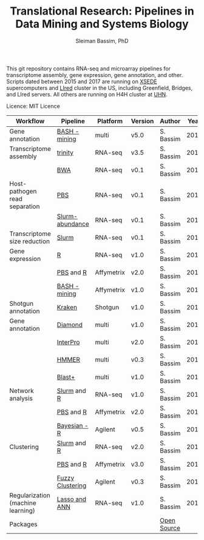 #+TITLE: Translational Research: Pipelines in Data Mining and Systems Biology
#+AUTHOR: Sleiman Bassim, PhD
#+EMAIL: slei.bass@gmail.com

#+STARTUP: content
#+STARTUP: hidestars
#+OPTIONS: toc:5 H:5 num:3
#+LANGUAGE: english
#+LaTeX_HEADER: \usepackage[ttscale=.875]{libertine}
#+LATEX_HEADER: \usepackage[T1]{fontenc}
#+LaTeX_HEADER: \sectionfont{\normalfont\scshape}
#+LaTeX_HEADER: \subsectionfont{\normalfont\itshape}
#+LATEX_HEADER: \usepackage[innermargin=1.5cm,outermargin=1.25cm,vmargin=3cm]{geometry}
#+LATEX_HEADER: \linespread{1}
#+LATEX_HEADER: \setlength{\itemsep}{-30pt}
#+LATEX_HEADER: \setlength{\parskip}{0pt}
#+LATEX_HEADER: \setlength{\parsep}{-5pt}
#+LATEX_HEADER: \usepackage[hyperref]{xcolor}
#+LATEX_HEADER: \usepackage[colorlinks=true,urlcolor=SteelBlue4,linkcolor=Firebrick4]{hyperref}
#+EXPORT_SELECT_TAGS: export
#+EXPORT_EXCLUDE_TAGS: noexport

This git repository contains RNA-seq and microarray pipelines for transcriptome
assembly, gene expression, gene annotation, and other. Scripts dated
between 2015 and 2017 are running on [[https://www.xsede.org/][XSEDE]] supercomputers and [[http://www.iacs.stonybrook.edu/resources/handy-accounts#overlay-context=resources/accounts][LIred]] cluster in
the US, including Greenfield, Bridges, and LIred servers. All others
are running on H4H cluster at [[http://www.uhnresearch.ca/][UHN]].


Licence: MIT Licence


| Workflow                          | Pipeline         | Platform   | Version | Author      | Year |
|-----------------------------------+------------------+------------+---------+-------------+------|
| Gene annotation                   | [[Https://github.com/neocruiser/pipelines/blob/master/mining/automated_analyses.sh][BASH - mining]]    | multi      | v5.0    | S. Bassim   | 2016 |
| Transcriptome assembly            | [[https://github.com/neocruiser/pipelines/blob/master/assembly/trinity-bridges.slurm][trinity]]          | RNA-seq    | v3.5    | S. Bassim   | 2016 |
|                                   | [[https://github.com/neocruiser/pipelines/blob/master/mapping/genome_guided_assemblies.pbs][BWA]]              | RNA-seq    | v0.1    | S. Bassim   | 2016 |
| Host-pathogen read separation     | [[https://github.com/neocruiser/pipelines/blob/master/debug/debug2.pbs][PBS]]              | RNA-seq    | v0.1    | S. Bassim   | 2017 |
|                                   | [[https://github.com/neocruiser/pipelines/blob/master/debug/debug4.slurm][Slurm-abundance]]  | RNA-seq    | v0.1    | S. Bassim   | 2017 |
| Transcriptome size reduction      | [[https://github.com/neocruiser/pipelines/blob/master/expression/filter-bridges.slurm][Slurm]]            | RNA-seq    | v0.1    | S. Bassim   | 2017 |
| Gene expression                   | [[https://github.com/neocruiser/pipelines/blob/master/expression/degs-bridges.slurm][R]]                | RNA-seq    | v1.0    | S. Bassim   | 2016 |
|                                   | [[https://github.com/neocruiser/pipelines/blob/master/r/affymetrix.h4h.pbs][PBS]] and [[https://github.com/neocruiser/pipelines/blob/master/r/affymetrix.2.0.R][R]]        | Affymetrix | v2.0    | S. Bassim   | 2017 |
|                                   | [[https://github.com/neocruiser/pipelines/blob/master/r/affymetrix.summary.h4h.sh][BASH - mining]]    | Affymetrix | v1.0    | S. Bassim   | 2018 |
| Shotgun annotation                | [[https://github.com/neocruiser/pipelines/blob/master/annotation/kraken.db-bridges.slurm][Kraken]]           | Shotgun    | v1.0    | S. Bassim   | 2016 |
| Gene annotation                   | [[https://github.com/neocruiser/pipelines/blob/master/annotation/diamond-bridges.slurm][Diamond]]          | multi      | v1.0    | S. Bassim   | 2016 |
|                                   | [[https://github.com/neocruiser/pipelines/blob/master/annotation/interproscan-bridges.slurm][InterPro]]         | multi      | v2.0    | S. Bassim   | 2016 |
|                                   | [[https://github.com/neocruiser/pipelines/blob/master/annotation/hmmscan-iacs.pbs][HMMER]]            | multi      | v0.3    | S. Bassim   | 2016 |
|                                   | [[https://github.com/neocruiser/pipelines/blob/master/annotation/blast-iacs.split.pbs][Blast+]]            | multi      | v1.0    | S. Bassim   | 2016 |
| Network analysis                  | [[https://github.com/neocruiser/pipelines/blob/master/r/weighted.nets.slurm][Slurm]] and [[https://github.com/neocruiser/pipelines/blob/master/r/weighted.nets.R][R]]      | RNA-seq    | v1.0    | S. Bassim   | 2016 |
|                                   | [[https://github.com/neocruiser/pipelines/blob/master/r/weighted.nets.h4h.pbs][PBS]] and [[https://github.com/neocruiser/pipelines/blob/master/r/weighted.nets.affymetrix.R][R]]        | Affymetrix | v2.0    | S. Bassim   | 2018 |
|                                   | [[https://github.com/neocruiser/thesis2014/blob/master/ebdbn/ebdbn%2520-%2520W2.R][Bayesian - R]]     | Agilent    | v0.5    | S. Bassim   | 2014 |
| Clustering                        | [[https://github.com/neocruiser/pipelines/blob/master/r/heatmap.buildo.slurm][Slurm]] and [[https://github.com/neocruiser/pipelines/blob/master/r/heatmap.R][R]]      | RNA-seq    | v2.0    | S. Bassim   | 2016 |
|                                   | [[https://github.com/neocruiser/pipelines/blob/master/r/heatmap.h4h.pbs][PBS]] and [[https://github.com/neocruiser/pipelines/blob/master/r/heatmaps.3.0.R][R]]        | Affymetrix | v3.0    | S. Bassim   | 2018 |
|                                   | [[https://github.com/neocruiser/thesis2014/blob/master/mfuzz/mfuzz.R][Fuzzy Clustering]] | Agilent    | v0.3    | S. Bassim   | 2014 |
| Regularization (machine learning) | [[https://github.com/neocruiser/thesis2014/blob/master/Paper3/paper3.R][Lasso and ANN]]    | RNA-seq    | v1.0    | S. Bassim   | 2015 |
| Packages                          |                  |            |         | [[https://github.com/neocruiser/pipelines/blob/master/packages.org][Open Source]] |      |


